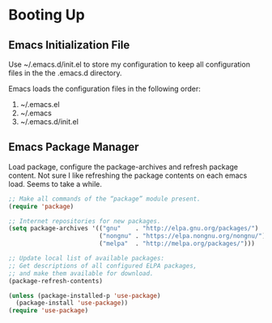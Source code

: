 #+property: header-args :tangle init.el :results none

* Booting Up
** Emacs Initialization File
Use ~/.emacs.d/init.el to store my configuration to keep all configuration files in the
the .emacs.d directory.

Emacs loads the configuration files in the following order:
1. ~/.emacs.el
2. ~/.emacs
3. ~/.emacs.d/init.el

** Emacs Package Manager
Load package, configure the package-archives and refresh package content.
Not sure I like refreshing the package contents on each emacs load.
Seems to take a while.

#+BEGIN_SRC emacs-lisp :tangle yes
;; Make all commands of the “package” module present.
(require 'package)

;; Internet repositories for new packages.
(setq package-archives '(("gnu"    . "http://elpa.gnu.org/packages/")
                         ("nongnu" . "https://elpa.nongnu.org/nongnu/")
                         ("melpa"  . "http://melpa.org/packages/")))

;; Update local list of available packages:
;; Get descriptions of all configured ELPA packages,
;; and make them available for download.
(package-refresh-contents)
#+END_SRC

#+BEGIN_SRC emacs-lisp :tangle yes
(unless (package-installed-p 'use-package)
  (package-install 'use-package))
(require 'use-package)
#+END_SRC
